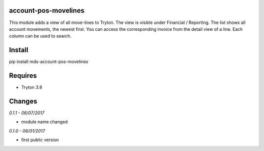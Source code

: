 account-pos-movelines
=====================
This module adds a view of all move-lines to Tryton. The view is
visible under Financial / Reporting. The list shows all 
account movements, the newest first. You can access the 
corresponding invoice from the detail view of a line. 
Each column can be used to search.

Install
=======

pip install mds-account-pos-movelines

Requires
========
- Tryton 3.8

Changes
=======

*0.1.1 - 06/07/2017*

- module name changed

*0.1.0 - 06/01/2017*

- first public version

